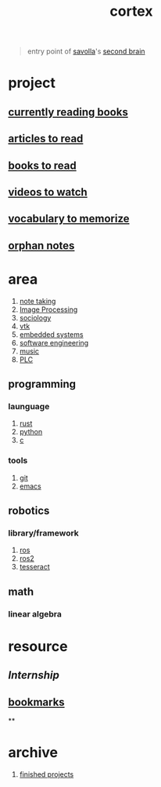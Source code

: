 :PROPERTIES:
:ID:       8319e545-9dc2-4a38-ae9b-9ee8d1bf8cb7
:END:
#+title: cortex
#+filetags: :cmap:what_is:

#+begin_quote
entry point of [[id:2bd58916-cc2f-4693-a661-6d2687fd5efd][savolla]]'s [[https://www.buildingasecondbrain.com/][second brain]]
#+end_quote

* project
:PROPERTIES:
:id: a747dfb1-ecfe-464d-a8e1-910cce046446
:END:
** [[id:15cef94f-c12e-4531-b5dd-d2ca6ca4a1d6][currently reading books]]
** [[id:28f1ce3a-1854-40e1-bfa1-55adc27a34b0][articles to read]]
** [[id:e877b9f4-38b5-49db-90d8-03398cb0c66d][books to read]]
** [[id:f997711b-064d-4c21-9132-3ab6f389f40a][videos to watch]]
** [[id:9247a0ae-028d-4a78-bc67-f54139704abb][vocabulary to memorize]]
** [[id:c4ac8e0e-4c75-4ef0-84b7-19feb7da2d4c][orphan notes]]
* area
:PROPERTIES:
:ID:       659c3620-91b1-422c-af3a-dee88d08714d
:END:
1. [[id:3f190252-a13d-494f-a189-aeebd6a3d13f][note taking]]
2. [[file:20210706112127-index-image_processing.org][Image Processing]]
3. [[id:3787f6f9-ef8e-4bbd-b510-5b1c2badb1f6][sociology]]
4. [[id:c0bc56e6-9711-4c48-a500-a0d8bf26b761][vtk]]
5. [[id:4af165e1-f967-4751-b307-1d13417f1d7d][embedded systems]]
6. [[id:9596afe2-d277-448c-97f6-673822c05dd7][software engineering]]
7. [[id:867d220e-78b2-4b85-959b-73d8e1998abe][music]]
8. [[file:20210705095257-index-plc.org][PLC]]
** programming
:PROPERTIES:
:ID:       4f238fc3-8773-493d-bcc0-37073331b11c
:END:
*** launguage
:PROPERTIES:
:ID:       8111db82-8826-4b34-b343-4bd200b61a4c
:END:
1. [[id:d07772aa-e40d-4502-b561-13ae3c568685][rust]]
2. [[id:4420715b-9509-4d22-bfea-8a95aafb72af][python]]
3. [[id:4ff7c40a-1446-44b9-b6d1-cc30501c04e7][c]]
*** tools
:PROPERTIES:
:ID:       8c567e54-b8c1-4332-82c0-b41f5d890ce3
:END:
1. [[id:1c2b92b8-7abc-406c-bf41-d2e02aa18f24][git]]
5. [[id:57b6b95f-28d5-49d2-90d7-f28bf9c613a6][emacs]]
** robotics
:PROPERTIES:
:ID:       4b019677-a7fd-4024-bb75-a60f665fd036
:END:
*** library/framework
:PROPERTIES:
:id: 8244cd5a-6ca3-4ba1-a420-b0d490fc4cad
:END:
1. [[id:71bdbf8c-de11-4bbe-b639-111b2d32bdf6][ros]]
2. [[id:f96c207e-6917-4d8b-9304-faf4b5d9693d][ros2]]
3. [[id:2e073578-fc85-468d-af40-238498963e02][tesseract]]
** math
:PROPERTIES:
:ID:       87519a4a-848a-4c0e-b5d0-c80cbedf7834
:END:
*** linear algebra
:PROPERTIES:
:ID:       0f87542b-f0fd-486a-b7b5-16579c60c72b
:END:
* resource
:PROPERTIES:
:id: 10005ac7-41a9-4c8e-8114-1edb6b704184
:END:
:LOGBOOK:
CLOCK: [2022-05-20 Fri 22:28:24]
:END:
** [[Internship]]
** [[id:486a9873-2ed1-4e60-9476-bc2124741e16][bookmarks]]
**
* archive
:PROPERTIES:
:ID:       2d34cff4-ea9a-4b82-9fdb-819d9c8cd302
:END:
1. [[id:89480b0f-bc30-43b8-9eff-2c2b875a2ce5][finished projects]]
